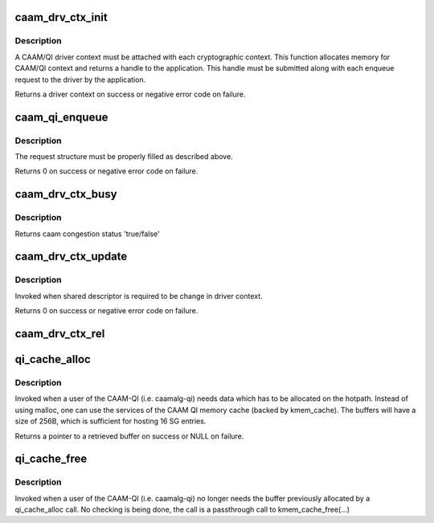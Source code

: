 .. -*- coding: utf-8; mode: rst -*-
.. src-file: drivers/crypto/caam/qi.h

.. _`caam_drv_ctx_init`:

caam_drv_ctx_init
=================

.. c:function:: struct caam_drv_ctx *caam_drv_ctx_init(struct device *qidev, int *cpu, u32 *sh_desc)

    Initialise a CAAM/QI driver context

    :param struct device \*qidev:
        *undescribed*

    :param int \*cpu:
        CPU where the application prefers to the driver to receive CAAM
        responses. The request completion callback would be issued from this
        CPU.

    :param u32 \*sh_desc:
        shared descriptor pointer to be attached with CAAM/QI driver
        context.

.. _`caam_drv_ctx_init.description`:

Description
-----------

A CAAM/QI driver context must be attached with each cryptographic context.
This function allocates memory for CAAM/QI context and returns a handle to
the application. This handle must be submitted along with each enqueue
request to the driver by the application.

Returns a driver context on success or negative error code on failure.

.. _`caam_qi_enqueue`:

caam_qi_enqueue
===============

.. c:function:: int caam_qi_enqueue(struct device *qidev, struct caam_drv_req *req)

    Submit a request to QI backend driver.

    :param struct device \*qidev:
        device pointer for QI backend

    :param struct caam_drv_req \*req:
        CAAM QI request structure

.. _`caam_qi_enqueue.description`:

Description
-----------

The request structure must be properly filled as described above.

Returns 0 on success or negative error code on failure.

.. _`caam_drv_ctx_busy`:

caam_drv_ctx_busy
=================

.. c:function:: bool caam_drv_ctx_busy(struct caam_drv_ctx *drv_ctx)

    Check if there are too many jobs pending with CAAM or too many CAAM responses are pending to be processed.

    :param struct caam_drv_ctx \*drv_ctx:
        driver context for which job is to be submitted

.. _`caam_drv_ctx_busy.description`:

Description
-----------

Returns caam congestion status 'true/false'

.. _`caam_drv_ctx_update`:

caam_drv_ctx_update
===================

.. c:function:: int caam_drv_ctx_update(struct caam_drv_ctx *drv_ctx, u32 *sh_desc)

    Update QI driver context

    :param struct caam_drv_ctx \*drv_ctx:
        driver context to be updated

    :param u32 \*sh_desc:
        new shared descriptor pointer to be updated in QI driver context

.. _`caam_drv_ctx_update.description`:

Description
-----------

Invoked when shared descriptor is required to be change in driver context.

Returns 0 on success or negative error code on failure.

.. _`caam_drv_ctx_rel`:

caam_drv_ctx_rel
================

.. c:function:: void caam_drv_ctx_rel(struct caam_drv_ctx *drv_ctx)

    Release a QI driver context

    :param struct caam_drv_ctx \*drv_ctx:
        context to be released

.. _`qi_cache_alloc`:

qi_cache_alloc
==============

.. c:function:: void *qi_cache_alloc(gfp_t flags)

    Allocate buffers from CAAM-QI cache

    :param gfp_t flags:
        flags that would be used for the equivalent malloc(..) call

.. _`qi_cache_alloc.description`:

Description
-----------

Invoked when a user of the CAAM-QI (i.e. caamalg-qi) needs data which has
to be allocated on the hotpath. Instead of using malloc, one can use the
services of the CAAM QI memory cache (backed by kmem_cache). The buffers
will have a size of 256B, which is sufficient for hosting 16 SG entries.

Returns a pointer to a retrieved buffer on success or NULL on failure.

.. _`qi_cache_free`:

qi_cache_free
=============

.. c:function:: void qi_cache_free(void *obj)

    Frees buffers allocated from CAAM-QI cache

    :param void \*obj:
        object previously allocated using \ :c:func:`qi_cache_alloc`\ 

.. _`qi_cache_free.description`:

Description
-----------

Invoked when a user of the CAAM-QI (i.e. caamalg-qi) no longer needs
the buffer previously allocated by a qi_cache_alloc call.
No checking is being done, the call is a passthrough call to
kmem_cache_free(...)

.. This file was automatic generated / don't edit.

